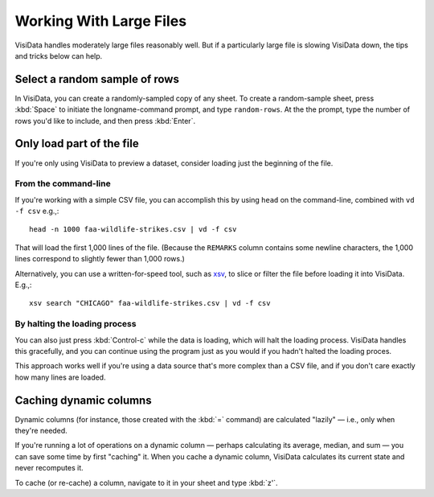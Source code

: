 ========================
Working With Large Files
========================

VisiData handles moderately large files reasonably well. But if a particularly large file is slowing VisiData down, the tips and tricks below can help.


Select a random sample of rows
------------------------------

In VisiData, you can create a randomly-sampled copy of any sheet. To create a random-sample sheet, press :kbd:`Space` to initiate the longname-command prompt, and type ``random-rows``. At the the prompt, type the number of rows you'd like to include, and then press :kbd:`Enter`.



Only load part of the file
--------------------------

If you're only using VisiData to preview a dataset, consider loading just the beginning of the file.


From the command-line
^^^^^^^^^^^^^^^^^^^^^

If you're working with a simple CSV file, you can accomplish this by using ``head`` on the command-line, combined with ``vd -f csv`` e.g.,:

::

   head -n 1000 faa-wildlife-strikes.csv | vd -f csv

That will load the first 1,000 lines of the file. (Because the ``REMARKS`` column contains some newline characters, the 1,000 lines correspond to slightly fewer than 1,000 rows.)

Alternatively, you can use a written-for-speed tool, such as `xsv <https://github.com/BurntSushi/xsv>`_, to slice or filter the file before loading it into VisiData. E.g.,:

::

   xsv search "CHICAGO" faa-wildlife-strikes.csv | vd -f csv

By halting the loading process
^^^^^^^^^^^^^^^^^^^^^^^^^^^^^^

You can also just press :kbd:`Control-c` while the data is loading, which will halt the loading process. VisiData handles this gracefully, and you can continue using the program just as you would if you hadn't halted the loading proces.

This approach works well if you're using a data source that's more complex than a CSV file, and if you don't care exactly how many lines are loaded.


Caching dynamic columns
-----------------------

Dynamic columns (for instance, those created with the :kbd:`=` command) are calculated "lazily" — i.e., only when they're needed.

If you're running a lot of operations on a dynamic column — perhaps calculating its average, median, and sum — you can save some time by first "caching" it. When you cache a dynamic column, VisiData calculates its current state and never recomputes it.

To cache (or re-cache) a column, navigate to it in your sheet and type :kbd:`z'`.

